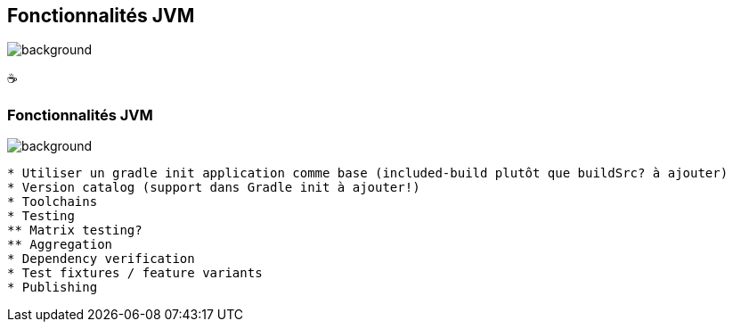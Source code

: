 [background-color="#02303a"]
== Fonctionnalités JVM
image::gradle/bg-3.png[background, size=cover]

&#x2615;

=== Fonctionnalités JVM
image::gradle/bg-3.png[background, size=cover]

```
* Utiliser un gradle init application comme base (included-build plutôt que buildSrc? à ajouter)
* Version catalog (support dans Gradle init à ajouter!)
* Toolchains
* Testing
** Matrix testing?
** Aggregation
* Dependency verification
* Test fixtures / feature variants
* Publishing
```
